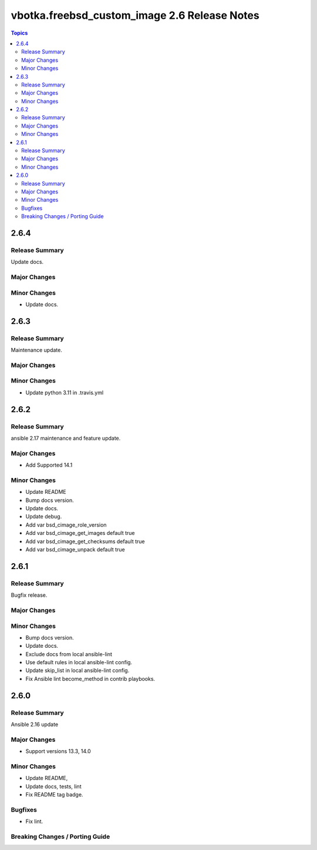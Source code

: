 =============================================
vbotka.freebsd_custom_image 2.6 Release Notes
=============================================

.. contents:: Topics


2.6.4
=====

Release Summary
---------------
Update docs.

Major Changes
-------------

Minor Changes
-------------
- Update docs.


2.6.3
=====

Release Summary
---------------
Maintenance update.

Major Changes
-------------

Minor Changes
-------------
- Update python 3.11 in .travis.yml


2.6.2
=====

Release Summary
---------------
ansible 2.17 maintenance and feature update.

Major Changes
-------------
* Add Supported 14.1

Minor Changes
-------------
* Update README
* Bump docs version.
* Update docs.
* Update debug.
* Add var bsd_cimage_role_version
* Add var bsd_cimage_get_images default true
* Add var bsd_cimage_get_checksums default true
* Add var bsd_cimage_unpack default true


2.6.1
=====

Release Summary
---------------
Bugfix release.

Major Changes
-------------

Minor Changes
-------------
* Bump docs version.
* Update docs.
* Exclude docs from local ansible-lint
* Use default rules in local ansible-lint config.
* Update skip_list in local ansible-lint config.
* Fix Ansible lint become_method in contrib playbooks.


2.6.0
=====

Release Summary
---------------
Ansible 2.16 update


Major Changes
-------------
* Support versions 13.3, 14.0

Minor Changes
-------------
* Update README, 
* Update docs, tests, lint
* Fix README tag badge.

Bugfixes
--------
* Fix lint.

Breaking Changes / Porting Guide
--------------------------------
